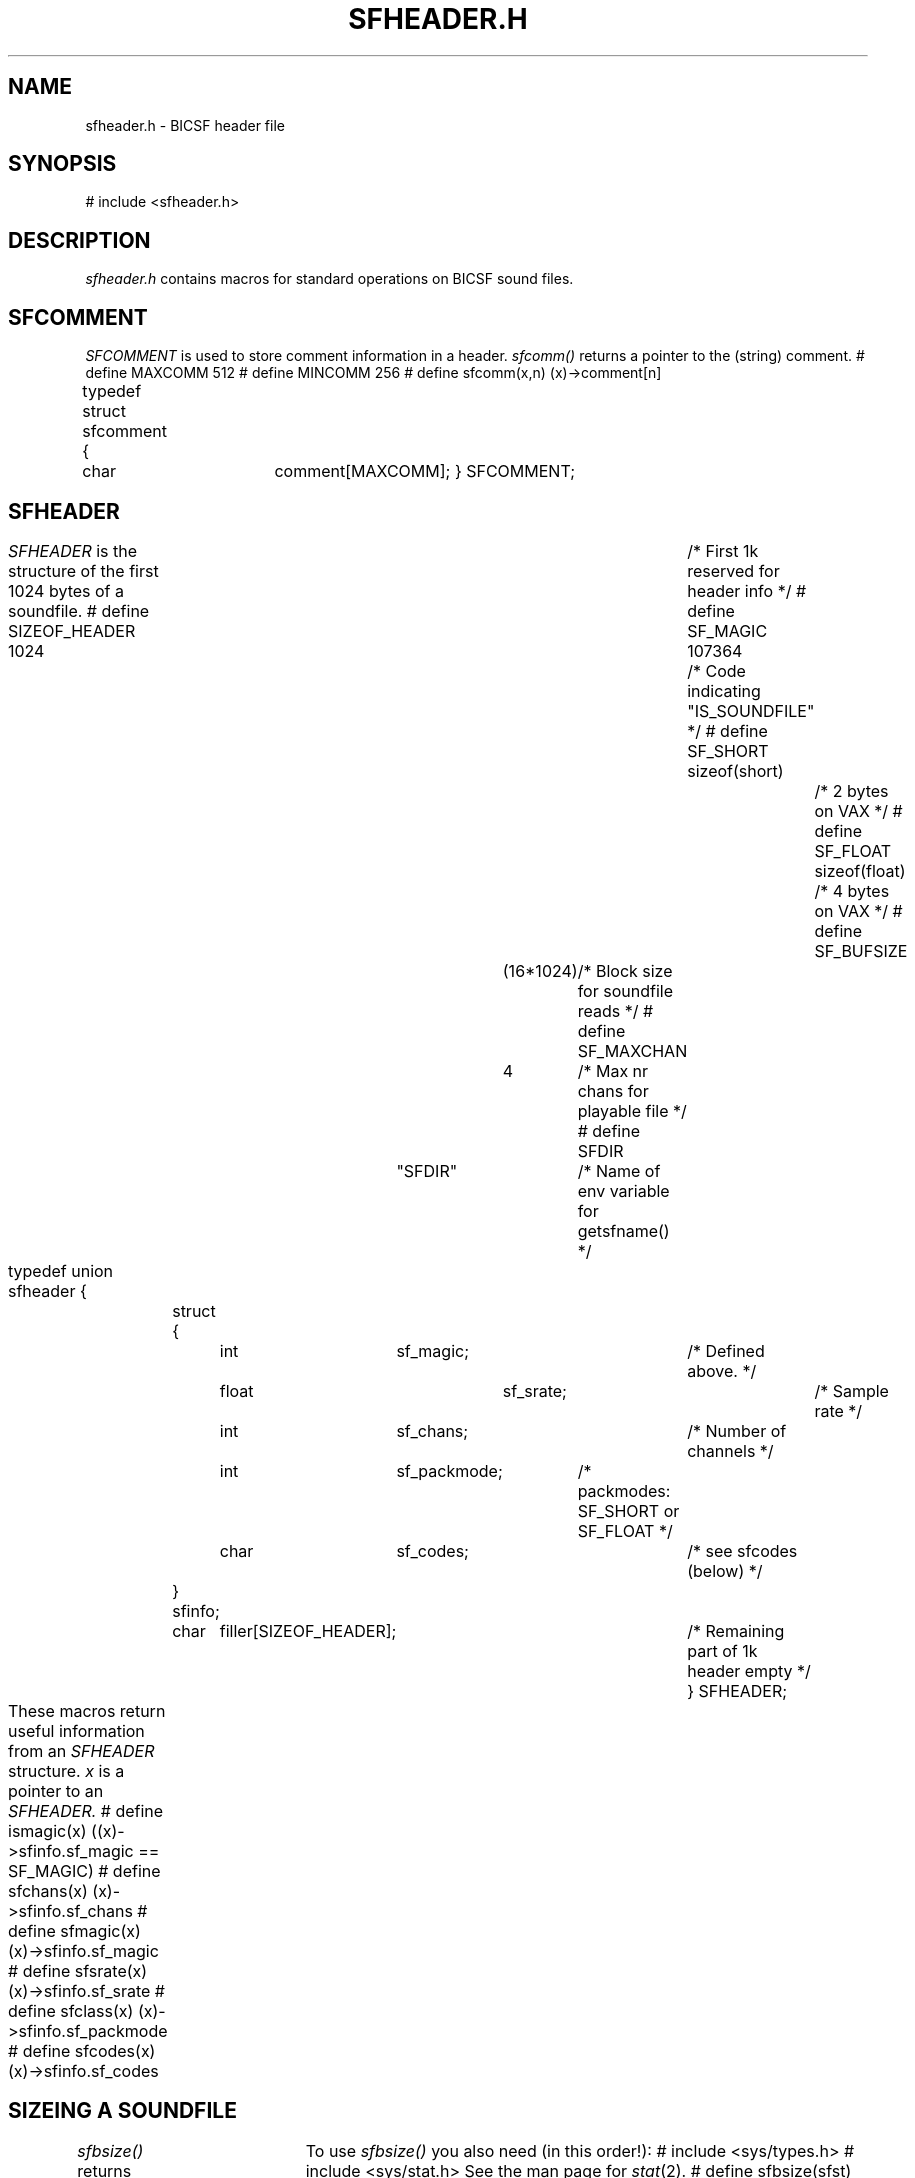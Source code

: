 .TH SFHEADER.H 7 BICSF "1st Edition" "Berkely/IRCAM/CARL Sound Filesystem"
.SH NAME
sfheader.h \- BICSF header file
.SH SYNOPSIS
# include <sfheader.h>
.SH DESCRIPTION
.I sfheader.h
contains macros for standard operations on BICSF sound files.
.SH SFCOMMENT
.LP
.I SFCOMMENT
is used to store comment information in a header.
.I sfcomm()
returns a pointer to the (string) comment.
.DS
# define MAXCOMM 512
# define MINCOMM 256
# define sfcomm(x,n) (x)->comment[n]

typedef struct sfcomment {
	char 	comment[MAXCOMM];
} SFCOMMENT;
.DE
.SH SFHEADER
.I SFHEADER
is the structure of the first 1024 bytes of a soundfile.
.DS
# define SIZEOF_HEADER 1024		/* First 1k reserved for header info */
# define SF_MAGIC 107364    		/* Code indicating "IS_SOUNDFILE" */ 
# define SF_SHORT sizeof(short)		/* 2 bytes on VAX */
# define SF_FLOAT sizeof(float)		/* 4 bytes on VAX */
# define SF_BUFSIZE	(16*1024)	/* Block size for soundfile reads */ 
# define SF_MAXCHAN	4		/* Max nr chans for playable file */
# define SFDIR	"SFDIR"		/* Name of env variable for getsfname() */

typedef union sfheader {		
	struct {		
		int	  sf_magic;		/* Defined above. */
		float	  sf_srate;		/* Sample rate */	
		int	  sf_chans;		/* Number of channels */
		int	  sf_packmode;	/* packmodes: SF_SHORT or SF_FLOAT */  
		char	  sf_codes;		/* see sfcodes (below) */ 
	} sfinfo;			
	char	filler[SIZEOF_HEADER];	/* Remaining part of 1k header empty */
} SFHEADER;
.DE
.LP
These macros return useful information from an 
.I SFHEADER
structure.  
.I x 
is a pointer to an
.I SFHEADER.
.DS
# define ismagic(x) ((x)->sfinfo.sf_magic == SF_MAGIC)
# define sfchans(x) (x)->sfinfo.sf_chans
# define sfmagic(x) (x)->sfinfo.sf_magic
# define sfsrate(x) (x)->sfinfo.sf_srate
# define sfclass(x) (x)->sfinfo.sf_packmode
# define sfcodes(x) (x)->sfinfo.sf_codes	  
.DE
.SH "SIZEING A SOUNDFILE"
.LP
.I sfbsize() 
returns the size in bytes of 
the sound data portion of a soundfile.  
.I sfst 
is the address of a 
.IR stat (2)
structure.	
To use 
.I sfbsize() 
you also need (in this order!):
.DS
# include <sys/types.h>
# include <sys/stat.h>
.DE
See the man page for 
.IR stat (2).
.DS
# define sfbsize(sfst) ((sfst)->st_size - sizeof(SFHEADER))
.DE
.LP
.SH "SFCODE and Related Data Structures"
Two routines in 
.IR libbicsf.a (3bicsf)
(source file libbicsf/sfcodes.c), 
.I getsfcode() 
and 
.I putsfcode(), 
are used to fetch or insert additional information into a header.
See 
.IR sfcodes (3bicsf).
.DS
# define SF_END 0   		/* Code meaning "no more information" */
# define SF_MAXAMP 1		/* Code meaning "maxamp follows"  */ 
# define SF_COMMENT 2		/* Code for "comment line" */
				
typedef struct sfcode {	
	short	code;		/* Code for what information follows */ 
	short	bsize;		/* Total nr bytes of added information */
} SFCODE;			
.DE
.SH SFMAXAMP
.I SFMAXAMP 
stores (optional) maximum amplitude information in header.
.DS
typedef struct sfmaxamp {		
	float	value[SF_MAXCHAN];	/* peak amp per channel */
	long	samploc[SF_MAXCHAN];	/* location of maxamp sample */
	long	timetag;  		/* date maxamp was updated */
} SFMAXAMP;   				
.DE
.LP
Definition of macros for getting 
.I maxamp 
information.
.I sfm 
is a pointer to 
.I SFMAXAMP
.I sfst 
is the address of a 
.IR stat (2)
structure.
.DS
# define sfmaxamp(sfm,chan) (sfm)->value[chan]
# define sfmaxamploc(sfm,chan) (sfm)->samploc[chan]
# define sfmaxamptime(sfm) (sfm)->timetag
# define ismaxampgood(sfm,sfst) (sfmaxamptime(sfm) + 2  >= (sfst)->st_mtime)
.DE
.SH "Macros for soundfile header I/O"
.LP
.I sflseek() 
is used to reset the pointer for reads and writes:
.I x 
is the file descriptor,
.I y 
is the offset in bytes,
.I z 
is the starting location for the file pointer as in 
.IR lseek (2).
.DS
sflseek(x, y, z)
.DE
.LP
.I rheader() 
and 
.I wheader() 
read/write a header from/to a soundfile.
If a header read or write fails, they return 1.
.I x 
is file descriptor 
.I y 
is the address of (pointer to) an 
.I SFHEADER 
structure.
.DS
rheader(x, y)
wheader(x, y)
.DE
.LP
.SH "Macros for opening soundfiles"
.I readopensf() 
opens a soundfile for reading only.
.I prog 
is the name of the program calling 
.I readopensf().
.DS
readopensf(name, fd, sfh, sfst, prog, result)
.ta 2i
char *name; \-name is a soundfile name
int fd;	\-fd is file descriptor obtained from open()	
SFHEADER sfh;	\-sfh is an SFHEADER struct
struct stat sfst;	\-sfst is a stat struct
char *prog;
int result;	\-result is returned to calling program
.DE
.LP
.I wropensf() 
opens a new soundfile for writing.
If the file already exists, it will be written over.
.DS
wropensf(name, sfd, sfh, prog, result)
.ta 2i
char *name; \-name is a soundfile name
int sfd;	\-sfd is file descriptor obtained from open()	
SFHEADER sfh;	\-sfh is an SFHEADER struct
char *prog;
int result;	\-result is returned to calling program
.DE
Use this version for compiling MTU software.
.DS
rwopensf(name, fd, sfh, sfst, prog, result, code)
.DE
.LP
Use this for opening soundfiles for reading and writing.
.DS
rdwropensf(name, fd, sfh, sfst, prog, result)
.DE
.SH "Misc. routines"
.DS
SFCODE		*getsfcode();
.DE
.I getsfcode()
is used to see what fields are given values in an
.I SFHEADER
structure.
.DS
char		*getsfname();
.DE
Returns string form of the soundfile.
.DS
SFMAXAMP	*getsfmaxamp();
.DE
Returns the maxamp of the sound file (or NULL if no maxamp).
